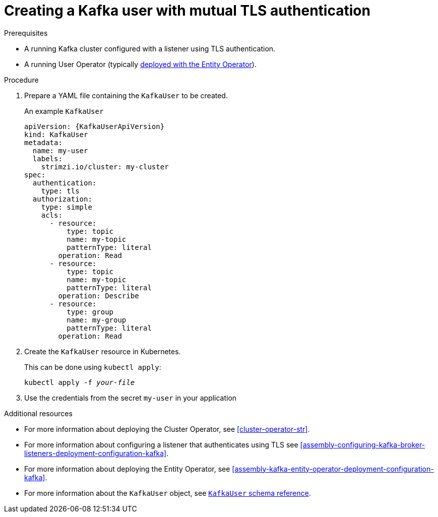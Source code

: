 // Module included in the following assemblies:
//
// assembly-using-the-user-operator.adoc

[id='proc-creating-kafka-user-tls-{context}']
= Creating a Kafka user with mutual TLS authentication

.Prerequisites

* A running Kafka cluster configured with a listener using TLS authentication.
* A running User Operator (typically xref:assembly-kafka-entity-operator-deployment-configuration-kafka[deployed with the Entity Operator]).

.Procedure

. Prepare a YAML file containing the `KafkaUser` to be created.
+
.An example `KafkaUser`
[source,yaml,subs="attributes+"]
----
apiVersion: {KafkaUserApiVersion}
kind: KafkaUser
metadata:
  name: my-user
  labels:
    strimzi.io/cluster: my-cluster
spec:
  authentication:
    type: tls
  authorization:
    type: simple
    acls:
      - resource:
          type: topic
          name: my-topic
          patternType: literal
        operation: Read
      - resource:
          type: topic
          name: my-topic
          patternType: literal
        operation: Describe
      - resource:
          type: group
          name: my-group
          patternType: literal
        operation: Read
----

. Create the `KafkaUser` resource in Kubernetes.
+
This can be done using `kubectl apply`:
+
[source,shell,subs=+quotes]
kubectl apply -f _your-file_

. Use the credentials from the secret `my-user` in your application

.Additional resources

* For more information about deploying the Cluster Operator, see xref:cluster-operator-str[].
* For more information about configuring a listener that authenticates using TLS see xref:assembly-configuring-kafka-broker-listeners-deployment-configuration-kafka[].
* For more information about deploying the Entity Operator, see xref:assembly-kafka-entity-operator-deployment-configuration-kafka[].
* For more information about the `KafkaUser` object, see xref:type-KafkaUser-reference[`KafkaUser` schema reference].
